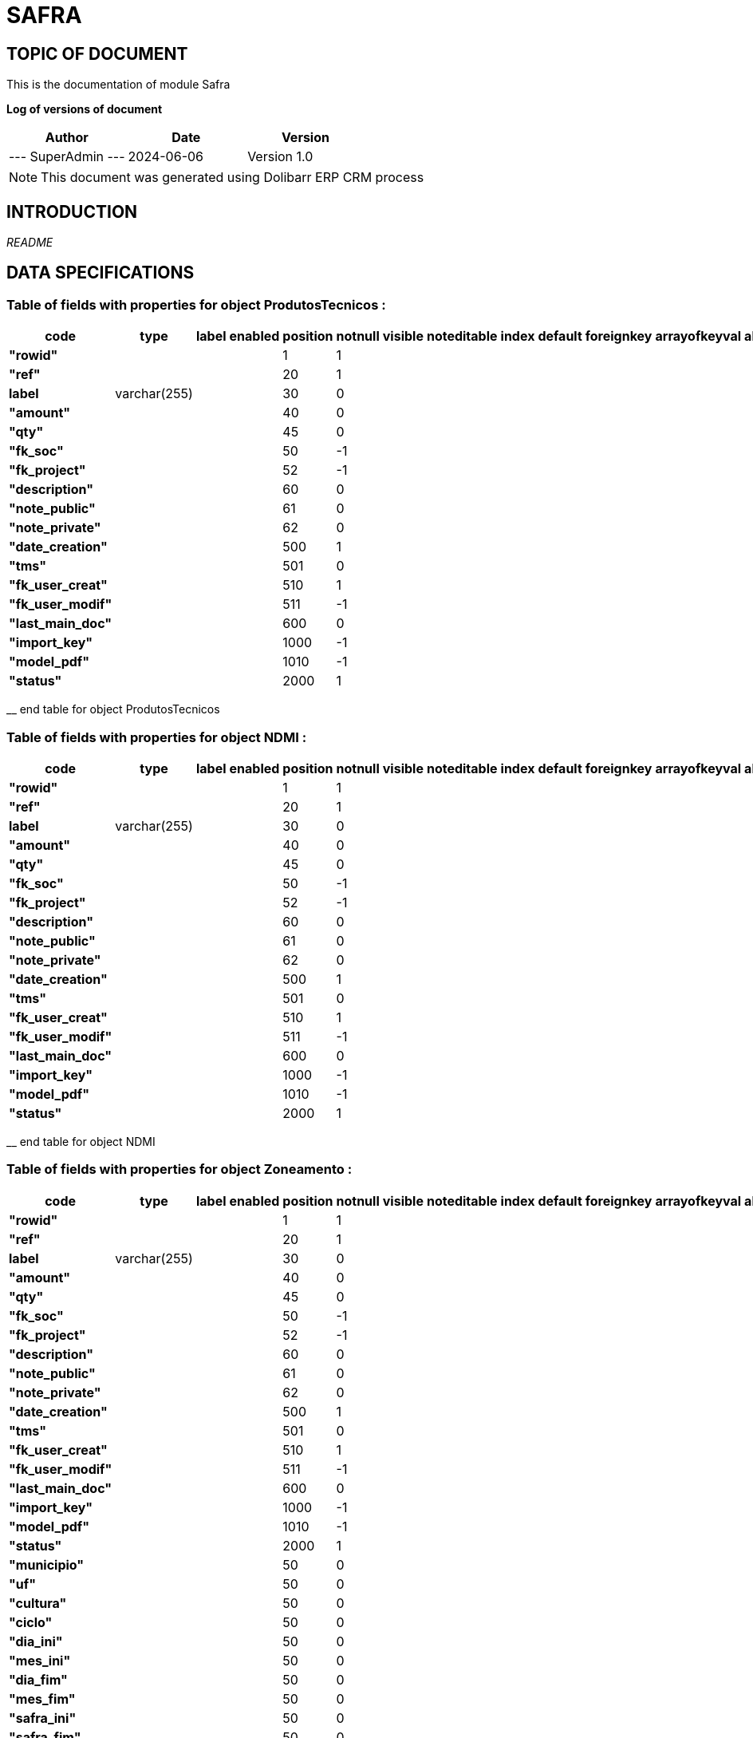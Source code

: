 = SAFRA =
:subtitle: SAFRA DOCUMENTATION
:source-highlighter: rouge
:companyname: Farmevo
:corpname: Farmevo
:orgname: Farmevo
:creator: SuperAdmin
:title: Documentation of module Safra
:subject: This document is the document of module Safra.
:keywords: Safra
// Date du document :
:docdate: 2024-06-06
:toc: manual
:toc-placement: preamble


== TOPIC OF DOCUMENT

This is the documentation of module Safra


*Log of versions of document*

[options="header",format="csv"]
|=== 
Author, Date, Version
--- SuperAdmin   ---, 2024-06-06, Version 1.0
|===


[NOTE]
==============
This document was generated using Dolibarr ERP CRM process
==============


:toc: manual
:toc-placement: preamble



== INTRODUCTION

//include::README.md[]
__README__

== DATA SPECIFICATIONS
=== Table of fields with properties for object *ProdutosTecnicos* : 
[options='header',grid=rows,frame=topbot,width=100%,caption=Organisation]
|===
|code|type|label|enabled|position|notnull|visible|noteditable|index|default|foreignkey|arrayofkeyval|alwayseditable|validate|searchall|comment|isameasure|css|cssview|csslist|help|showoncombobox|picto
|*"rowid"*||||1|1|||||||||||||||||
|*"ref"*||||20|1|||||||||||||||||
|*label*|varchar(255)|||30|0|||||||||||||||||
|*"amount"*||||40|0|||||||||||||||||
|*"qty"*||||45|0|||||||||||||||||
|*"fk_soc"*||||50|-1|||||||||||||||||
|*"fk_project"*||||52|-1|||||||||||||||||
|*"description"*||||60|0|||||||||||||||||
|*"note_public"*||||61|0|||||||||||||||||
|*"note_private"*||||62|0|||||||||||||||||
|*"date_creation"*||||500|1|||||||||||||||||
|*"tms"*||||501|0|||||||||||||||||
|*"fk_user_creat"*||||510|1|||||||||||||||||
|*"fk_user_modif"*||||511|-1|||||||||||||||||
|*"last_main_doc"*||||600|0|||||||||||||||||
|*"import_key"*||||1000|-1|||||||||||||||||
|*"model_pdf"*||||1010|-1|||||||||||||||||
|*"status"*||||2000|1|||||||||||||||||
|===
__ end table for object ProdutosTecnicos

=== Table of fields with properties for object *NDMI* : 
[options='header',grid=rows,frame=topbot,width=100%,caption=Organisation]
|===
|code|type|label|enabled|position|notnull|visible|noteditable|index|default|foreignkey|arrayofkeyval|alwayseditable|validate|searchall|comment|isameasure|css|cssview|csslist|help|showoncombobox|picto
|*"rowid"*||||1|1|||||||||||||||||
|*"ref"*||||20|1|||||||||||||||||
|*label*|varchar(255)|||30|0|||||||||||||||||
|*"amount"*||||40|0|||||||||||||||||
|*"qty"*||||45|0|||||||||||||||||
|*"fk_soc"*||||50|-1|||||||||||||||||
|*"fk_project"*||||52|-1|||||||||||||||||
|*"description"*||||60|0|||||||||||||||||
|*"note_public"*||||61|0|||||||||||||||||
|*"note_private"*||||62|0|||||||||||||||||
|*"date_creation"*||||500|1|||||||||||||||||
|*"tms"*||||501|0|||||||||||||||||
|*"fk_user_creat"*||||510|1|||||||||||||||||
|*"fk_user_modif"*||||511|-1|||||||||||||||||
|*"last_main_doc"*||||600|0|||||||||||||||||
|*"import_key"*||||1000|-1|||||||||||||||||
|*"model_pdf"*||||1010|-1|||||||||||||||||
|*"status"*||||2000|1|||||||||||||||||
|===
__ end table for object NDMI

=== Table of fields with properties for object *Zoneamento* : 
[options='header',grid=rows,frame=topbot,width=100%,caption=Organisation]
|===
|code|type|label|enabled|position|notnull|visible|noteditable|index|default|foreignkey|arrayofkeyval|alwayseditable|validate|searchall|comment|isameasure|css|cssview|csslist|help|showoncombobox|picto
|*"rowid"*||||1|1|||||||||||||||||
|*"ref"*||||20|1|||||||||||||||||
|*label*|varchar(255)|||30|0|||||||||||||||||
|*"amount"*||||40|0|||||||||||||||||
|*"qty"*||||45|0|||||||||||||||||
|*"fk_soc"*||||50|-1|||||||||||||||||
|*"fk_project"*||||52|-1|||||||||||||||||
|*"description"*||||60|0|||||||||||||||||
|*"note_public"*||||61|0|||||||||||||||||
|*"note_private"*||||62|0|||||||||||||||||
|*"date_creation"*||||500|1|||||||||||||||||
|*"tms"*||||501|0|||||||||||||||||
|*"fk_user_creat"*||||510|1|||||||||||||||||
|*"fk_user_modif"*||||511|-1|||||||||||||||||
|*"last_main_doc"*||||600|0|||||||||||||||||
|*"import_key"*||||1000|-1|||||||||||||||||
|*"model_pdf"*||||1010|-1|||||||||||||||||
|*"status"*||||2000|1|||||||||||||||||
|*"municipio"*||||50|0|||||||||||||||||
|*"uf"*||||50|0|||||||||||||||||
|*"cultura"*||||50|0|||||||||||||||||
|*"ciclo"*||||50|0|||||||||||||||||
|*"dia_ini"*||||50|0|||||||||||||||||
|*"mes_ini"*||||50|0|||||||||||||||||
|*"dia_fim"*||||50|0|||||||||||||||||
|*"mes_fim"*||||50|0|||||||||||||||||
|*"safra_ini"*||||50|0|||||||||||||||||
|*"safra_fim"*||||50|0|||||||||||||||||
|*"risco"*||||50|0|||||||||||||||||
|*"portaria"*||||50|0|||||||||||||||||
|===
__ end table for object Zoneamento

=== Table of fields with properties for object *Talhao* : 
[options='header',grid=rows,frame=topbot,width=100%,caption=Organisation]
|===
|code|type|label|enabled|position|notnull|visible|noteditable|index|default|foreignkey|arrayofkeyval|alwayseditable|validate|searchall|comment|isameasure|css|cssview|csslist|help|showoncombobox|picto
|*"rowid"*||||1|1|||||||||||||||||
|*"ref"*||||20|1|||||||||||||||||
|*label*|varchar(255)|||30|0|||||||||||||||||
|*"amount"*||||40|0|||||||||||||||||
|*"qty"*||||45|0|||||||||||||||||
|*"fk_soc"*||||50|-1|||||||||||||||||
|*"fk_project"*||||52|-1|||||||||||||||||
|*"description"*||||60|0|||||||||||||||||
|*"note_public"*||||61|0|||||||||||||||||
|*"note_private"*||||62|0|||||||||||||||||
|*"date_creation"*||||500|1|||||||||||||||||
|*"tms"*||||501|0|||||||||||||||||
|*"fk_user_creat"*||||510|1|||||||||||||||||
|*"fk_user_modif"*||||511|-1|||||||||||||||||
|*"last_main_doc"*||||600|0|||||||||||||||||
|*"import_key"*||||1000|-1|||||||||||||||||
|*"model_pdf"*||||1010|-1|||||||||||||||||
|*"status"*||||2000|1|||||||||||||||||
|*"poligon_points"*||||50|0|||||||||||||||||
|*"center"*||||50|0|||||||||||||||||
|*"area"*||||50|0|||||||||||||||||
|===
__ end table for object Talhao

=== Table of fields with properties for object *SWIR* : 
[options='header',grid=rows,frame=topbot,width=100%,caption=Organisation]
|===
|code|type|label|enabled|position|notnull|visible|noteditable|index|default|foreignkey|arrayofkeyval|alwayseditable|validate|searchall|comment|isameasure|css|cssview|csslist|help|showoncombobox|picto
|*"rowid"*||||1|1|||||||||||||||||
|*"ref"*||||20|1|||||||||||||||||
|*label*|varchar(255)|||30|0|||||||||||||||||
|*"amount"*||||40|0|||||||||||||||||
|*"qty"*||||45|0|||||||||||||||||
|*"fk_soc"*||||50|-1|||||||||||||||||
|*"fk_project"*||||52|-1|||||||||||||||||
|*"description"*||||60|0|||||||||||||||||
|*"note_public"*||||61|0|||||||||||||||||
|*"note_private"*||||62|0|||||||||||||||||
|*"date_creation"*||||500|1|||||||||||||||||
|*"tms"*||||501|0|||||||||||||||||
|*"fk_user_creat"*||||510|1|||||||||||||||||
|*"fk_user_modif"*||||511|-1|||||||||||||||||
|*"last_main_doc"*||||600|0|||||||||||||||||
|*"import_key"*||||1000|-1|||||||||||||||||
|*"model_pdf"*||||1010|-1|||||||||||||||||
|*"status"*||||2000|1|||||||||||||||||
|*"data"*||||50|1|||||||||||||||||
|*"talhao"*||||50|0|||||||||||||||||
|*"imagem"*||||50|1|||||||||||||||||
|===
__ end table for object SWIR

=== Table of fields with properties for object *RecomendacaoAdubo* : 
[options='header',grid=rows,frame=topbot,width=100%,caption=Organisation]
|===
|code|type|label|enabled|position|notnull|visible|noteditable|index|default|foreignkey|arrayofkeyval|alwayseditable|validate|searchall|comment|isameasure|css|cssview|csslist|help|showoncombobox|picto
|*"rowid"*||||1|1|||||||||||||||||
|*"ref"*||||20|1|||||||||||||||||
|*label*|varchar(255)|||30|0|||||||||||||||||
|*"amount"*||||40|0|||||||||||||||||
|*"qty"*||||45|0|||||||||||||||||
|*"fk_soc"*||||50|-1|||||||||||||||||
|*"fk_project"*||||52|-1|||||||||||||||||
|*"description"*||||60|0|||||||||||||||||
|*"note_public"*||||61|0|||||||||||||||||
|*"note_private"*||||62|0|||||||||||||||||
|*"date_creation"*||||500|1|||||||||||||||||
|*"tms"*||||501|0|||||||||||||||||
|*"fk_user_creat"*||||510|1|||||||||||||||||
|*"fk_user_modif"*||||511|-1|||||||||||||||||
|*"last_main_doc"*||||600|0|||||||||||||||||
|*"import_key"*||||1000|-1|||||||||||||||||
|*"model_pdf"*||||1010|-1|||||||||||||||||
|*"status"*||||2000|1|||||||||||||||||
|*"analise_solo"*||||50|1|||||||||||||||||
|*"recomendacao"*||||50|0|||||||||||||||||
|*"plano_cultivo"*||||50|1|||||||||||||||||
|===
__ end table for object RecomendacaoAdubo

=== Table of fields with properties for object *PlanoCultivo* : 
[options='header',grid=rows,frame=topbot,width=100%,caption=Organisation]
|===
|code|type|label|enabled|position|notnull|visible|noteditable|index|default|foreignkey|arrayofkeyval|alwayseditable|validate|searchall|comment|isameasure|css|cssview|csslist|help|showoncombobox|picto
|*"rowid"*||||1|1|||||||||||||||||
|*"ref"*||||20|1|||||||||||||||||
|*label*|varchar(255)|||30|0|||||||||||||||||
|*"amount"*||||40|0|||||||||||||||||
|*"qty"*||||45|0|||||||||||||||||
|*"fk_soc"*||||50|-1|||||||||||||||||
|*"fk_project"*||||52|-1|||||||||||||||||
|*"description"*||||60|0|||||||||||||||||
|*"note_public"*||||61|0|||||||||||||||||
|*"note_private"*||||62|0|||||||||||||||||
|*"date_creation"*||||500|1|||||||||||||||||
|*"tms"*||||501|0|||||||||||||||||
|*"fk_user_creat"*||||510|1|||||||||||||||||
|*"fk_user_modif"*||||511|-1|||||||||||||||||
|*"last_main_doc"*||||600|0|||||||||||||||||
|*"import_key"*||||1000|-1|||||||||||||||||
|*"model_pdf"*||||1010|-1|||||||||||||||||
|*"status"*||||2000|1|||||||||||||||||
|*"cultura"*||||50|1|||||||||||||||||
|*"cultivar"*||||50|1|||||||||||||||||
|===
__ end table for object PlanoCultivo

=== Table of fields with properties for object *NDWI* : 
[options='header',grid=rows,frame=topbot,width=100%,caption=Organisation]
|===
|code|type|label|enabled|position|notnull|visible|noteditable|index|default|foreignkey|arrayofkeyval|alwayseditable|validate|searchall|comment|isameasure|css|cssview|csslist|help|showoncombobox|picto
|*"rowid"*||||1|1|||||||||||||||||
|*"ref"*||||20|1|||||||||||||||||
|*label*|varchar(255)|||30|0|||||||||||||||||
|*"amount"*||||40|0|||||||||||||||||
|*"qty"*||||45|0|||||||||||||||||
|*"fk_soc"*||||50|-1|||||||||||||||||
|*"fk_project"*||||52|-1|||||||||||||||||
|*"description"*||||60|0|||||||||||||||||
|*"note_public"*||||61|0|||||||||||||||||
|*"note_private"*||||62|0|||||||||||||||||
|*"date_creation"*||||500|1|||||||||||||||||
|*"tms"*||||501|0|||||||||||||||||
|*"fk_user_creat"*||||510|1|||||||||||||||||
|*"fk_user_modif"*||||511|-1|||||||||||||||||
|*"last_main_doc"*||||600|0|||||||||||||||||
|*"import_key"*||||1000|-1|||||||||||||||||
|*"model_pdf"*||||1010|-1|||||||||||||||||
|*"status"*||||2000|1|||||||||||||||||
|*"data"*||||50|1|||||||||||||||||
|*"talhao"*||||50|0|||||||||||||||||
|*"imagem"*||||50|1|||||||||||||||||
|===
__ end table for object NDWI

=== Table of fields with properties for object *NDVI* : 
[options='header',grid=rows,frame=topbot,width=100%,caption=Organisation]
|===
|code|type|label|enabled|position|notnull|visible|noteditable|index|default|foreignkey|arrayofkeyval|alwayseditable|validate|searchall|comment|isameasure|css|cssview|csslist|help|showoncombobox|picto
|*"rowid"*||||1|1|||||||||||||||||
|*"ref"*||||20|1|||||||||||||||||
|*label*|varchar(255)|||30|0|||||||||||||||||
|*"amount"*||||40|0|||||||||||||||||
|*"qty"*||||45|0|||||||||||||||||
|*"fk_soc"*||||50|-1|||||||||||||||||
|*"fk_project"*||||52|-1|||||||||||||||||
|*"description"*||||60|0|||||||||||||||||
|*"note_public"*||||61|0|||||||||||||||||
|*"note_private"*||||62|0|||||||||||||||||
|*"date_creation"*||||500|1|||||||||||||||||
|*"tms"*||||501|0|||||||||||||||||
|*"fk_user_creat"*||||510|1|||||||||||||||||
|*"fk_user_modif"*||||511|-1|||||||||||||||||
|*"last_main_doc"*||||600|0|||||||||||||||||
|*"import_key"*||||1000|-1|||||||||||||||||
|*"model_pdf"*||||1010|-1|||||||||||||||||
|*"status"*||||2000|1|||||||||||||||||
|*"data"*||||50|1|||||||||||||||||
|*"talhao"*||||50|0|||||||||||||||||
|*"imagem"*||||50|1|||||||||||||||||
|===
__ end table for object NDVI

=== Table of fields with properties for object *Municipio* : 
[options='header',grid=rows,frame=topbot,width=100%,caption=Organisation]
|===
|code|type|label|enabled|position|notnull|visible|noteditable|index|default|foreignkey|arrayofkeyval|alwayseditable|validate|searchall|comment|isameasure|css|cssview|csslist|help|showoncombobox|picto
|*"rowid"*||||1|1|||||||||||||||||
|*"ref"*||||20|1|||||||||||||||||
|*label*|varchar(255)|||30|0|||||||||||||||||
|*"amount"*||||40|0|||||||||||||||||
|*"qty"*||||45|0|||||||||||||||||
|*"fk_soc"*||||50|-1|||||||||||||||||
|*"fk_project"*||||52|-1|||||||||||||||||
|*"description"*||||60|0|||||||||||||||||
|*"note_public"*||||61|0|||||||||||||||||
|*"note_private"*||||62|0|||||||||||||||||
|*"date_creation"*||||500|1|||||||||||||||||
|*"tms"*||||501|0|||||||||||||||||
|*"fk_user_creat"*||||510|1|||||||||||||||||
|*"fk_user_modif"*||||511|-1|||||||||||||||||
|*"last_main_doc"*||||600|0|||||||||||||||||
|*"import_key"*||||1000|-1|||||||||||||||||
|*"model_pdf"*||||1010|-1|||||||||||||||||
|*"status"*||||2000|1|||||||||||||||||
|*"cod_ibge"*||||50|1|||||||||||||||||
|===
__ end table for object Municipio

=== Table of fields with properties for object *JanelaPlantio* : 
[options='header',grid=rows,frame=topbot,width=100%,caption=Organisation]
|===
|code|type|label|enabled|position|notnull|visible|noteditable|index|default|foreignkey|arrayofkeyval|alwayseditable|validate|searchall|comment|isameasure|css|cssview|csslist|help|showoncombobox|picto
|*"rowid"*||||1|1|||||||||||||||||
|*"ref"*||||20|1|||||||||||||||||
|*label*|varchar(255)|||30|0|||||||||||||||||
|*"amount"*||||40|0|||||||||||||||||
|*"qty"*||||45|0|||||||||||||||||
|*"fk_soc"*||||50|-1|||||||||||||||||
|*"fk_project"*||||52|-1|||||||||||||||||
|*"description"*||||60|0|||||||||||||||||
|*"note_public"*||||61|0|||||||||||||||||
|*"note_private"*||||62|0|||||||||||||||||
|*"date_creation"*||||500|1|||||||||||||||||
|*"tms"*||||501|0|||||||||||||||||
|*"fk_user_creat"*||||510|1|||||||||||||||||
|*"fk_user_modif"*||||511|-1|||||||||||||||||
|*"last_main_doc"*||||600|0|||||||||||||||||
|*"import_key"*||||1000|-1|||||||||||||||||
|*"model_pdf"*||||1010|-1|||||||||||||||||
|*"status"*||||2000|1|||||||||||||||||
|===
__ end table for object JanelaPlantio

=== Table of fields with properties for object *ExpectativaProdutividade* : 
[options='header',grid=rows,frame=topbot,width=100%,caption=Organisation]
|===
|code|type|label|enabled|position|notnull|visible|noteditable|index|default|foreignkey|arrayofkeyval|alwayseditable|validate|searchall|comment|isameasure|css|cssview|csslist|help|showoncombobox|picto
|*"rowid"*||||1|1|||||||||||||||||
|*"ref"*||||20|1|||||||||||||||||
|*label*|varchar(255)|||30|0|||||||||||||||||
|*"amount"*||||40|0|||||||||||||||||
|*"qty"*||||45|0|||||||||||||||||
|*"fk_soc"*||||50|-1|||||||||||||||||
|*"fk_project"*||||52|-1|||||||||||||||||
|*"description"*||||60|0|||||||||||||||||
|*"note_public"*||||61|0|||||||||||||||||
|*"note_private"*||||62|0|||||||||||||||||
|*"date_creation"*||||500|1|||||||||||||||||
|*"tms"*||||501|0|||||||||||||||||
|*"fk_user_creat"*||||510|1|||||||||||||||||
|*"fk_user_modif"*||||511|-1|||||||||||||||||
|*"last_main_doc"*||||600|0|||||||||||||||||
|*"import_key"*||||1000|-1|||||||||||||||||
|*"model_pdf"*||||1010|-1|||||||||||||||||
|*"status"*||||2000|1|||||||||||||||||
|===
__ end table for object ExpectativaProdutividade

=== Table of fields with properties for object *EVI* : 
[options='header',grid=rows,frame=topbot,width=100%,caption=Organisation]
|===
|code|type|label|enabled|position|notnull|visible|noteditable|index|default|foreignkey|arrayofkeyval|alwayseditable|validate|searchall|comment|isameasure|css|cssview|csslist|help|showoncombobox|picto
|*"rowid"*||||1|1|||||||||||||||||
|*"ref"*||||20|1|||||||||||||||||
|*label*|varchar(255)|||30|0|||||||||||||||||
|*"amount"*||||40|0|||||||||||||||||
|*"qty"*||||45|0|||||||||||||||||
|*"fk_soc"*||||50|-1|||||||||||||||||
|*"fk_project"*||||52|-1|||||||||||||||||
|*"description"*||||60|0|||||||||||||||||
|*"note_public"*||||61|0|||||||||||||||||
|*"note_private"*||||62|0|||||||||||||||||
|*"date_creation"*||||500|1|||||||||||||||||
|*"tms"*||||501|0|||||||||||||||||
|*"fk_user_creat"*||||510|1|||||||||||||||||
|*"fk_user_modif"*||||511|-1|||||||||||||||||
|*"last_main_doc"*||||600|0|||||||||||||||||
|*"import_key"*||||1000|-1|||||||||||||||||
|*"model_pdf"*||||1010|-1|||||||||||||||||
|*"status"*||||2000|1|||||||||||||||||
|*"data"*||||50|1|||||||||||||||||
|*"talhao"*||||50|0|||||||||||||||||
|*"imagem"*||||50|1|||||||||||||||||
|===
__ end table for object EVI

=== Table of fields with properties for object *Evento* : 
[options='header',grid=rows,frame=topbot,width=100%,caption=Organisation]
|===
|code|type|label|enabled|position|notnull|visible|noteditable|index|default|foreignkey|arrayofkeyval|alwayseditable|validate|searchall|comment|isameasure|css|cssview|csslist|help|showoncombobox|picto
|*"rowid"*||||1|1|||||||||||||||||
|*"ref"*||||20|1|||||||||||||||||
|*label*|varchar(255)|||30|0|||||||||||||||||
|*"amount"*||||40|0|||||||||||||||||
|*"qty"*||||45|0|||||||||||||||||
|*"fk_soc"*||||50|-1|||||||||||||||||
|*"fk_project"*||||52|-1|||||||||||||||||
|*"description"*||||60|0|||||||||||||||||
|*"note_public"*||||61|0|||||||||||||||||
|*"note_private"*||||62|0|||||||||||||||||
|*"date_creation"*||||500|1|||||||||||||||||
|*"tms"*||||501|0|||||||||||||||||
|*"fk_user_creat"*||||510|1|||||||||||||||||
|*"fk_user_modif"*||||511|-1|||||||||||||||||
|*"last_main_doc"*||||600|0|||||||||||||||||
|*"import_key"*||||1000|-1|||||||||||||||||
|*"model_pdf"*||||1010|-1|||||||||||||||||
|*"status"*||||2000|1|||||||||||||||||
|===
__ end table for object Evento

=== Table of fields with properties for object *Cultura* : 
[options='header',grid=rows,frame=topbot,width=100%,caption=Organisation]
|===
|code|type|label|enabled|position|notnull|visible|noteditable|index|default|foreignkey|arrayofkeyval|alwayseditable|validate|searchall|comment|isameasure|css|cssview|csslist|help|showoncombobox|picto
|*"rowid"*||||1|1|||||||||||||||||
|*"ref"*||||20|1|||||||||||||||||
|*label*|varchar(255)|||30|0|||||||||||||||||
|*"qty"*||||45|0|||||||||||||||||
|*"fk_soc"*||||50|-1|||||||||||||||||
|*"description"*||||60|0|||||||||||||||||
|*"note_public"*||||61|0|||||||||||||||||
|*"note_private"*||||62|0|||||||||||||||||
|*"date_creation"*||||500|1|||||||||||||||||
|*"tms"*||||501|0|||||||||||||||||
|*"fk_user_creat"*||||510|1|||||||||||||||||
|*"fk_user_modif"*||||511|-1|||||||||||||||||
|*"last_main_doc"*||||600|0|||||||||||||||||
|*"import_key"*||||1000|-1|||||||||||||||||
|*"model_pdf"*||||1010|-1|||||||||||||||||
|*"status"*||||2000|1|||||||||||||||||
|*"embrapa_id"*||||50|0|||||||||||||||||
|*"necessidade_n"*||||50|1|||||||||||||||||
|*"necessidade_p"*||||50|1|||||||||||||||||
|*"necessidade_k"*||||50|1|||||||||||||||||
|*"saturacao_bases_ideal"*||||50|1|||||||||||||||||
|===
__ end table for object Cultura

=== Table of fields with properties for object *Cultivar* : 
[options='header',grid=rows,frame=topbot,width=100%,caption=Organisation]
|===
|code|type|label|enabled|position|notnull|visible|noteditable|index|default|foreignkey|arrayofkeyval|alwayseditable|validate|searchall|comment|isameasure|css|cssview|csslist|help|showoncombobox|picto
|*"rowid"*||||1|1|||||||||||||||||
|*"ref"*||||20|1|||||||||||||||||
|*label*|varchar(255)|||30|0|||||||||||||||||
|*"amount"*||||40|0|||||||||||||||||
|*"qty"*||||45|0|||||||||||||||||
|*"fk_soc"*||||50|-1|||||||||||||||||
|*"fk_project"*||||52|-1|||||||||||||||||
|*"description"*||||60|0|||||||||||||||||
|*"note_public"*||||61|0|||||||||||||||||
|*"note_private"*||||62|0|||||||||||||||||
|*"date_creation"*||||500|1|||||||||||||||||
|*"tms"*||||501|0|||||||||||||||||
|*"fk_user_creat"*||||510|1|||||||||||||||||
|*"fk_user_modif"*||||511|-1|||||||||||||||||
|*"last_main_doc"*||||600|0|||||||||||||||||
|*"import_key"*||||1000|-1|||||||||||||||||
|*"model_pdf"*||||1010|-1|||||||||||||||||
|*"status"*||||2000|1|||||||||||||||||
|*"cultura"*||||50|1|||||||||||||||||
|*"obtentor_mantenedor"*||||50|0|||||||||||||||||
|*"rnc"*||||50|0|||||||||||||||||
|*"embrapa_id"*||||50|0|||||||||||||||||
|*"safra"*||||50|0|||||||||||||||||
|*"potencial_produtivo"*||||50|0|||||||||||||||||
|*"uf"*||||50|0|||||||||||||||||
|*"grupo"*||||50|0|||||||||||||||||
|*"floracao"*||||50|0|||||||||||||||||
|*"maturacao_fisiologica"*||||50|0|||||||||||||||||
|*"enchimento_graos"*||||50|0|||||||||||||||||
|*"sistema_cultivo"*||||50|0|||||||||||||||||
|*"genetica"*||||50|0|||||||||||||||||
|*"regiao"*||||50|0|||||||||||||||||
|*"grupo_bioclimatico"*||||50|0|||||||||||||||||
|*"observacao"*||||50|0|||||||||||||||||
|*"data_atualizacao"*||||50|0|||||||||||||||||
|===
__ end table for object Cultivar

=== Table of fields with properties for object *Colheita* : 
[options='header',grid=rows,frame=topbot,width=100%,caption=Organisation]
|===
|code|type|label|enabled|position|notnull|visible|noteditable|index|default|foreignkey|arrayofkeyval|alwayseditable|validate|searchall|comment|isameasure|css|cssview|csslist|help|showoncombobox|picto
|*"rowid"*||||1|1|||||||||||||||||
|*"ref"*||||20|1|||||||||||||||||
|*label*|varchar(255)|||30|0|||||||||||||||||
|*"amount"*||||40|0|||||||||||||||||
|*"qty"*||||45|0|||||||||||||||||
|*"fk_soc"*||||50|-1|||||||||||||||||
|*"fk_project"*||||52|-1|||||||||||||||||
|*"description"*||||60|0|||||||||||||||||
|*"note_public"*||||61|0|||||||||||||||||
|*"note_private"*||||62|0|||||||||||||||||
|*"date_creation"*||||500|1|||||||||||||||||
|*"tms"*||||501|0|||||||||||||||||
|*"fk_user_creat"*||||510|1|||||||||||||||||
|*"fk_user_modif"*||||511|-1|||||||||||||||||
|*"last_main_doc"*||||600|0|||||||||||||||||
|*"import_key"*||||1000|-1|||||||||||||||||
|*"model_pdf"*||||1010|-1|||||||||||||||||
|*"status"*||||2000|1|||||||||||||||||
|===
__ end table for object Colheita

=== Table of fields with properties for object *Aplicacao* : 
[options='header',grid=rows,frame=topbot,width=100%,caption=Organisation]
|===
|code|type|label|enabled|position|notnull|visible|noteditable|index|default|foreignkey|arrayofkeyval|alwayseditable|validate|searchall|comment|isameasure|css|cssview|csslist|help|showoncombobox|picto
|*"rowid"*||||1|1|||||||||||||||||
|*"ref"*||||20|1|||||||||||||||||
|*label*|varchar(255)|||30|0|||||||||||||||||
|*"amount"*||||40|0|||||||||||||||||
|*"qty"*||||45|0|||||||||||||||||
|*"fk_soc"*||||50|-1|||||||||||||||||
|*"fk_project"*||||52|-1|||||||||||||||||
|*"description"*||||60|0|||||||||||||||||
|*"note_public"*||||61|0|||||||||||||||||
|*"note_private"*||||62|0|||||||||||||||||
|*"date_creation"*||||500|1|||||||||||||||||
|*"tms"*||||501|0|||||||||||||||||
|*"fk_user_creat"*||||510|1|||||||||||||||||
|*"fk_user_modif"*||||511|-1|||||||||||||||||
|*"last_main_doc"*||||600|0|||||||||||||||||
|*"import_key"*||||1000|-1|||||||||||||||||
|*"model_pdf"*||||1010|-1|||||||||||||||||
|*"status"*||||2000|1|||||||||||||||||
|===
__ end table for object Aplicacao

=== Table of fields with properties for object *AnaliseSolo* : 
[options='header',grid=rows,frame=topbot,width=100%,caption=Organisation]
|===
|code|type|label|enabled|position|notnull|visible|noteditable|index|default|foreignkey|arrayofkeyval|alwayseditable|validate|searchall|comment|isameasure|css|cssview|csslist|help|showoncombobox|picto
|*"rowid"*||||1|1|||||||||||||||||
|*"ref"*||||20|1|||||||||||||||||
|*label*|varchar(255)|||30|0|||||||||||||||||
|*"amount"*||||40|0|||||||||||||||||
|*"qty"*||||45|0|||||||||||||||||
|*"fk_soc"*||||50|-1|||||||||||||||||
|*"fk_project"*||||52|-1|||||||||||||||||
|*"description"*||||60|0|||||||||||||||||
|*"note_public"*||||61|0|||||||||||||||||
|*"note_private"*||||62|0|||||||||||||||||
|*"date_creation"*||||500|1|||||||||||||||||
|*"tms"*||||501|0|||||||||||||||||
|*"fk_user_creat"*||||510|1|||||||||||||||||
|*"fk_user_modif"*||||511|-1|||||||||||||||||
|*"last_main_doc"*||||600|0|||||||||||||||||
|*"import_key"*||||1000|-1|||||||||||||||||
|*"model_pdf"*||||1010|-1|||||||||||||||||
|*"status"*||||2000|1|||||||||||||||||
|*"data_coleta"*||||50|1|||||||||||||||||
|*"localizacao"*||||50|1|||||||||||||||||
|*"profundidade_amostra"*||||50|0|||||||||||||||||
|*"ph"*||||50|1|||||||||||||||||
|*"materia_organica"*||||50|1|||||||||||||||||
|*"n_total"*||||50|1|||||||||||||||||
|*"fosforo"*||||50|1|||||||||||||||||
|*"potassio"*||||50|1|||||||||||||||||
|*"calcio"*||||50|1|||||||||||||||||
|*"magnesio"*||||50|1|||||||||||||||||
|*"enxofre"*||||50|0|||||||||||||||||
|*"textura"*||||50|0|||||||||||||||||
|*"densidade"*||||50|0|||||||||||||||||
|*"ctc"*||||50|1|||||||||||||||||
|*"saturacao_bases"*||||50|1|||||||||||||||||
|*"aluminio"*||||50|0|||||||||||||||||
|*"hidrogenio"*||||50|0|||||||||||||||||
|*"zinco"*||||50|0|||||||||||||||||
|*"cobre"*||||50|0|||||||||||||||||
|*"manganes"*||||50|0|||||||||||||||||
|*"ferro"*||||50|0|||||||||||||||||
|*"boro"*||||50|0|||||||||||||||||
|===
__ end table for object AnaliseSolo


__DATA_SPECIFICATION__


== MATRIX OF PERMISSIONS

[options='header',grid=rows,width=60%,caption=Organisation]
|===
|Objects|Permission
|*cultivar*|Read Cultivar object of Safra , Create/Update Cultivar object of Safra , Delete Cultivar object of Safra , 
|*cultura*|Read Cultura object of Safra , Create/Update Cultura object of Safra , Delete Cultura object of Safra , 
|*talhao*|Read Talhao object of Safra , Create/Update Talhao object of Safra , Delete Talhao object of Safra , 
|*analisesolo*|Read AnaliseSolo object of Safra , Create/Update AnaliseSolo object of Safra , Delete AnaliseSolo object of Safra , 
|*colheita*|Read Colheita object of Safra , Create/Update Colheita object of Safra , Delete Colheita object of Safra , 
|*evento*|Read Evento object of Safra , Create/Update Evento object of Safra , Delete Evento object of Safra , 
|*recomendacaoadubo*|Read RecomendacaoAdubo object of Safra , Create/Update RecomendacaoAdubo object of Safra , Delete RecomendacaoAdubo object of Safra , 
|*aplicacao*|Read Aplicacao object of Safra , Create/Update Aplicacao object of Safra , Delete Aplicacao object of Safra , 
|*municipio*|Read Municipio object of Safra , Create/Update Municipio object of Safra , Delete Municipio object of Safra , 

|===



== OTHER

__API_DOC__


== CHANGELOG


# CHANGELOG SAFRA FOR [DOLIBARR ERP CRM](https://www.dolibarr.org)
 1.0
Initial version

